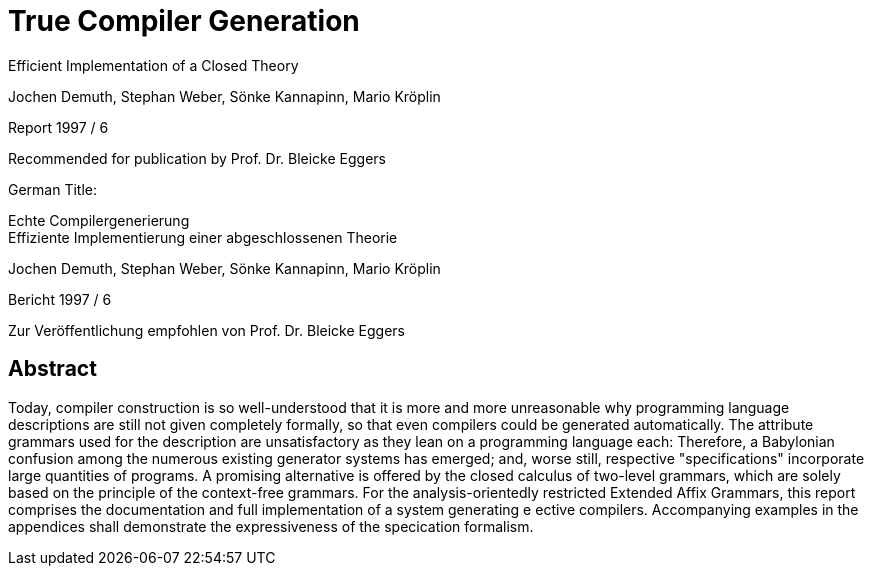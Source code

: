 = True Compiler Generation
Efficient Implementation of a Closed Theory

Jochen Demuth, Stephan Weber,
Sönke Kannapinn, Mario Kröplin

Report 1997 / 6

Recommended for publication by Prof. Dr. Bleicke Eggers




German Title:

Echte Compilergenerierung +
Effiziente Implementierung einer abgeschlossenen Theorie

Jochen Demuth, Stephan Weber,
Sönke Kannapinn, Mario Kröplin

Bericht 1997 / 6

Zur Veröffentlichung empfohlen von Prof. Dr. Bleicke Eggers

// Page i

== Abstract

Today, compiler construction is so well-understood that it is more and more unreasonable why programming language descriptions are still not given completely formally, so that even compilers could be generated automatically. The attribute grammars used for the description are unsatisfactory as they lean on a programming language each: Therefore, a Babylonian confusion among the numerous existing generator systems has emerged; and, worse still, respective "specifications" incorporate large quantities of programs. A promising alternative is offered by the closed calculus of two-level grammars, which are solely based on the principle of the context-free grammars. For the analysis-orientedly restricted Extended Affix Grammars, this report comprises the documentation and full implementation of a system generating e ective compilers. Accompanying examples in the appendices shall demonstrate the expressiveness of the specication formalism.

// Page iii




